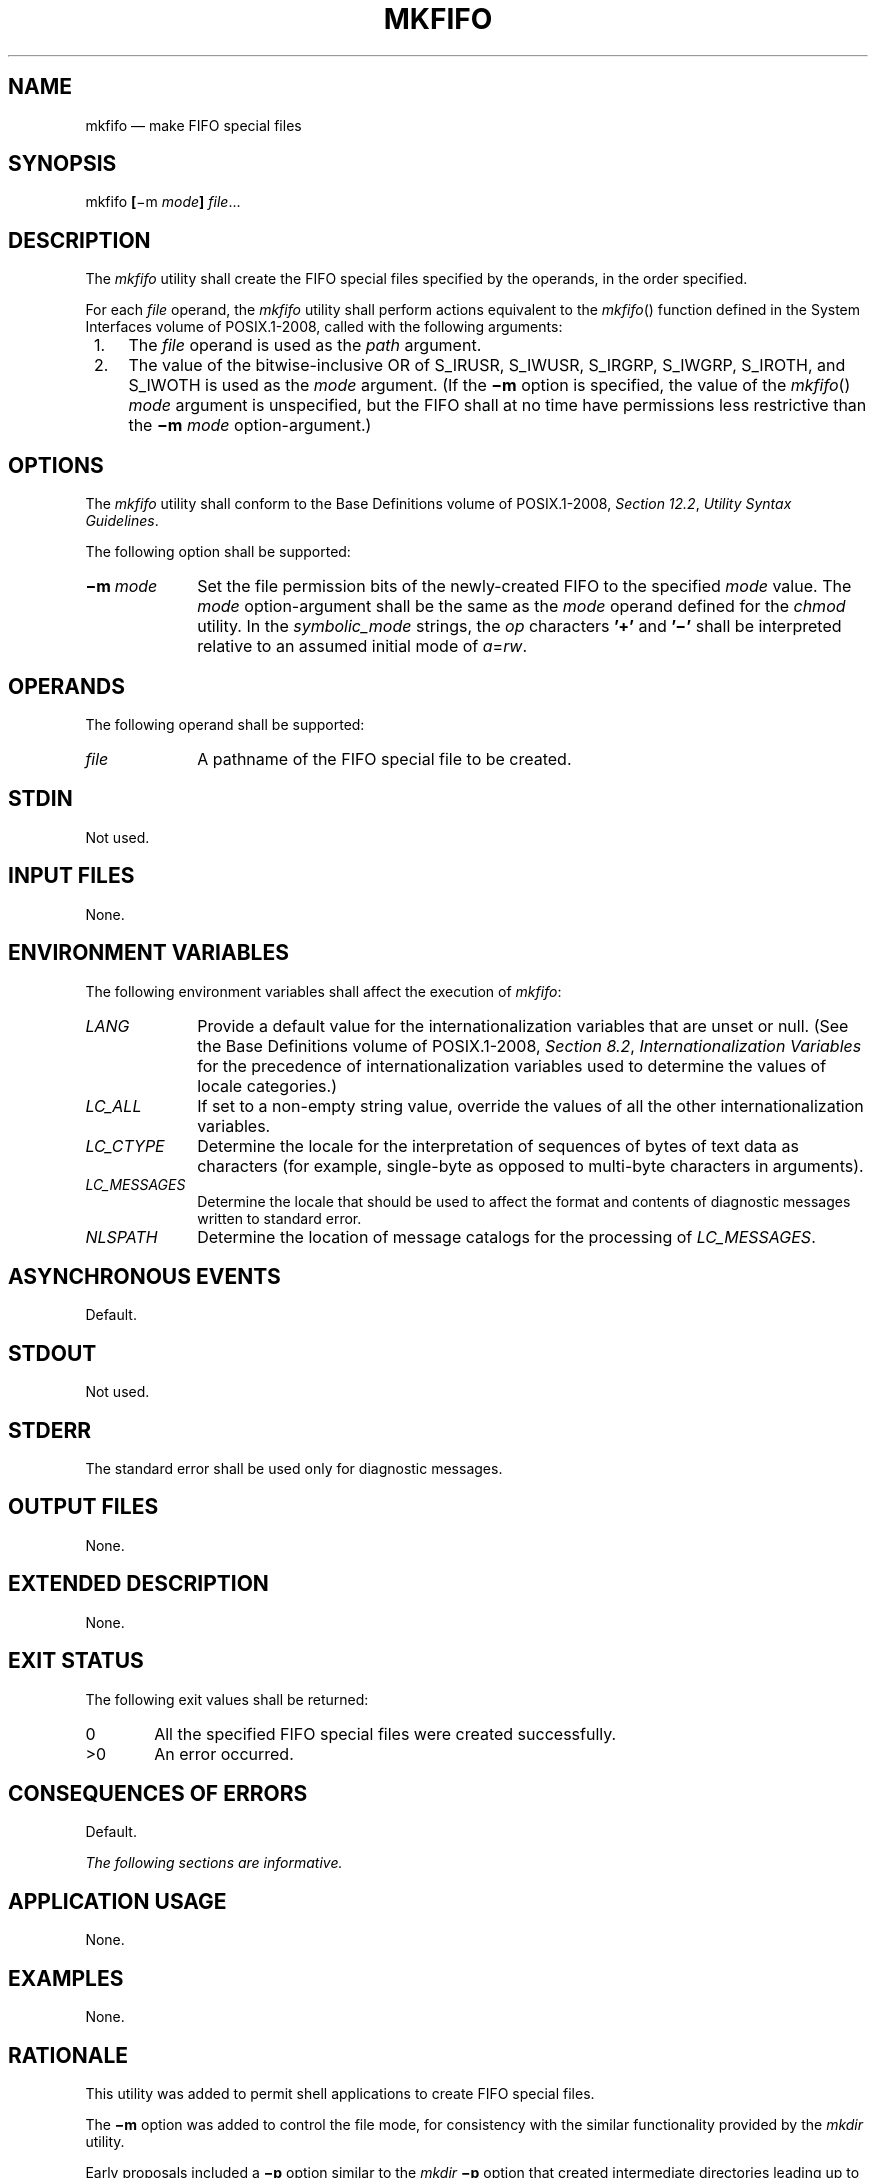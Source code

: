 '\" et
.TH MKFIFO "1" 2013 "IEEE/The Open Group" "POSIX Programmer's Manual"

.SH NAME
mkfifo
\(em make FIFO special files
.SH SYNOPSIS
.LP
.nf
mkfifo \fB[\fR\(mim \fImode\fB] \fIfile\fR...
.fi
.SH DESCRIPTION
The
.IR mkfifo
utility shall create the FIFO special files specified by the operands,
in the order specified.
.P
For each
.IR file
operand, the
.IR mkfifo
utility shall perform actions equivalent to the
\fImkfifo\fR()
function defined in the System Interfaces volume of POSIX.1\(hy2008, called with the following arguments:
.IP " 1." 4
The
.IR file
operand is used as the
.IR path
argument.
.IP " 2." 4
The value of the bitwise-inclusive OR of S_IRUSR, S_IWUSR, S_IRGRP,
S_IWGRP, S_IROTH, and S_IWOTH is used as the
.IR mode
argument. (If the
.BR \(mim
option is specified, the value of the
\fImkfifo\fR()
.IR mode
argument is unspecified, but the FIFO shall at no time have permissions
less restrictive than the
.BR \(mim
.IR mode
option-argument.)
.SH OPTIONS
The
.IR mkfifo
utility shall conform to the Base Definitions volume of POSIX.1\(hy2008,
.IR "Section 12.2" ", " "Utility Syntax Guidelines".
.P
The following option shall be supported:
.IP "\fB\(mim\ \fImode\fR" 10
Set the file permission bits of the newly-created FIFO to the specified
.IR mode
value. The
.IR mode
option-argument shall be the same as the
.IR mode
operand defined for the
.IR chmod
utility. In the
.IR symbolic_mode
strings, the
.IR op
characters
.BR '\(pl' 
and
.BR '\(mi' 
shall be interpreted relative to an assumed initial mode of
.IR a =\c
.IR rw .
.SH OPERANDS
The following operand shall be supported:
.IP "\fIfile\fR" 10
A pathname of the FIFO special file to be created.
.SH STDIN
Not used.
.SH "INPUT FILES"
None.
.SH "ENVIRONMENT VARIABLES"
The following environment variables shall affect the execution of
.IR mkfifo :
.IP "\fILANG\fP" 10
Provide a default value for the internationalization variables that are
unset or null. (See the Base Definitions volume of POSIX.1\(hy2008,
.IR "Section 8.2" ", " "Internationalization Variables"
for the precedence of internationalization variables used to determine
the values of locale categories.)
.IP "\fILC_ALL\fP" 10
If set to a non-empty string value, override the values of all the
other internationalization variables.
.IP "\fILC_CTYPE\fP" 10
Determine the locale for the interpretation of sequences of bytes of
text data as characters (for example, single-byte as opposed to
multi-byte characters in arguments).
.IP "\fILC_MESSAGES\fP" 10
.br
Determine the locale that should be used to affect the format and
contents of diagnostic messages written to standard error.
.IP "\fINLSPATH\fP" 10
Determine the location of message catalogs for the processing of
.IR LC_MESSAGES .
.SH "ASYNCHRONOUS EVENTS"
Default.
.SH STDOUT
Not used.
.SH STDERR
The standard error shall be used only for diagnostic messages.
.SH "OUTPUT FILES"
None.
.SH "EXTENDED DESCRIPTION"
None.
.SH "EXIT STATUS"
The following exit values shall be returned:
.IP "\00" 6
All the specified FIFO special files were created successfully.
.IP >0 6
An error occurred.
.SH "CONSEQUENCES OF ERRORS"
Default.
.LP
.IR "The following sections are informative."
.SH "APPLICATION USAGE"
None.
.SH EXAMPLES
None.
.SH RATIONALE
This utility was added to permit shell applications to create FIFO
special files.
.P
The
.BR \(mim
option was added to control the file mode, for consistency with the
similar functionality provided by the
.IR mkdir
utility.
.P
Early proposals included a
.BR \(mip
option similar to the
.IR mkdir
.BR \(mip
option that created intermediate directories leading up to the FIFO
specified by the final component. This was removed because it is not
commonly needed and is not common practice with similar utilities.
.P
The functionality of
.IR mkfifo
is described substantially through a reference to the
\fImkfifo\fR()
function in the System Interfaces volume of POSIX.1\(hy2008. For example, by default, the mode of the FIFO
file is affected by the file mode creation mask in accordance with the
specified behavior of the
\fImkfifo\fR()
function. In this way, there is less duplication of effort required for
describing details of the file creation.
.SH "FUTURE DIRECTIONS"
None.
.SH "SEE ALSO"
.IR "\fIchmod\fR\^",
.IR "\fIumask\fR\^"
.P
The Base Definitions volume of POSIX.1\(hy2008,
.IR "Chapter 8" ", " "Environment Variables",
.IR "Section 12.2" ", " "Utility Syntax Guidelines"
.P
The System Interfaces volume of POSIX.1\(hy2008,
.IR "\fImkfifo\fR\^(\|)"
.SH COPYRIGHT
Portions of this text are reprinted and reproduced in electronic form
from IEEE Std 1003.1, 2013 Edition, Standard for Information Technology
-- Portable Operating System Interface (POSIX), The Open Group Base
Specifications Issue 7, Copyright (C) 2013 by the Institute of
Electrical and Electronics Engineers, Inc and The Open Group.
(This is POSIX.1-2008 with the 2013 Technical Corrigendum 1 applied.) In the
event of any discrepancy between this version and the original IEEE and
The Open Group Standard, the original IEEE and The Open Group Standard
is the referee document. The original Standard can be obtained online at
http://www.unix.org/online.html .

Any typographical or formatting errors that appear
in this page are most likely
to have been introduced during the conversion of the source files to
man page format. To report such errors, see
https://www.kernel.org/doc/man-pages/reporting_bugs.html .
